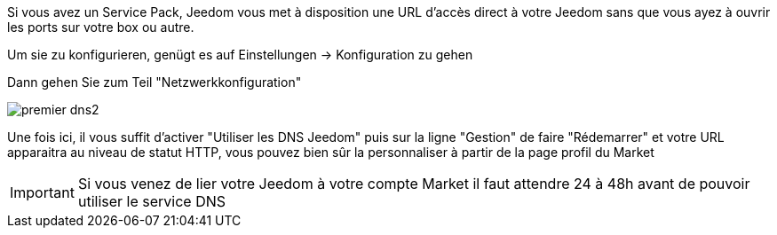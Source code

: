 Si vous avez un Service Pack, Jeedom vous met à disposition une URL d'accès direct à votre Jeedom sans que vous ayez à ouvrir les ports sur votre box ou autre.

Um sie zu konfigurieren, genügt es auf  Einstellungen → Konfiguration zu gehen

Dann gehen Sie zum Teil  "Netzwerkkonfiguration"  

image::../images/premier-dns2.png[]

Une fois ici, il vous suffit d'activer "Utiliser les DNS Jeedom" puis sur la ligne "Gestion" de faire "Rédemarrer" et votre URL apparaitra au niveau de statut HTTP, vous pouvez bien sûr la personnaliser à partir de la page profil du Market

[IMPORTANT]
Si vous venez de lier votre Jeedom à votre compte Market il faut attendre 24 à 48h avant de pouvoir utiliser le service DNS